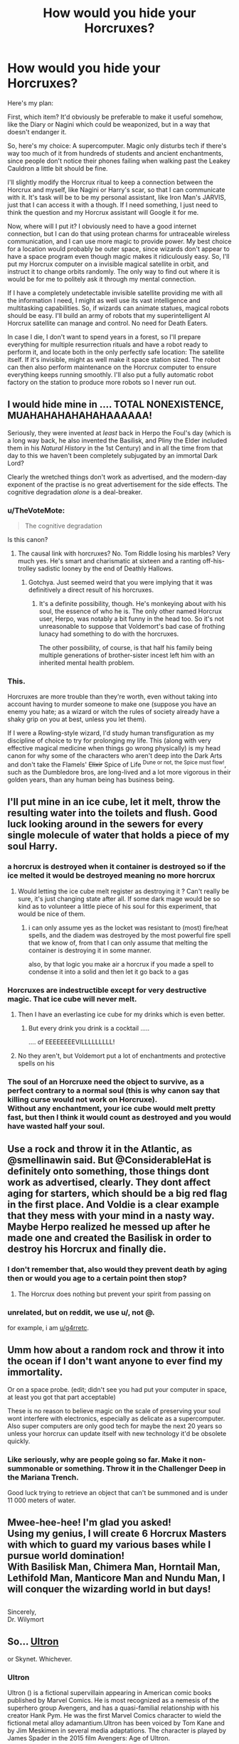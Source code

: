 #+TITLE: How would you hide your Horcruxes?

* How would you hide your Horcruxes?
:PROPERTIES:
:Author: 15_Redstones
:Score: 17
:DateUnix: 1554717746.0
:DateShort: 2019-Apr-08
:FlairText: Discussion
:END:
Here's my plan:

First, which item? It'd obviously be preferable to make it useful somehow, like the Diary or Nagini which could be weaponized, but in a way that doesn't endanger it.

So, here's my choice: A supercomputer. Magic only disturbs tech if there's way too much of it from hundreds of students and ancient enchantments, since people don't notice their phones failing when walking past the Leakey Cauldron a little bit should be fine.

I'll slightly modify the Horcrux ritual to keep a connection between the Horcrux and myself, like Nagini or Harry's scar, so that I can communicate with it. It's task will be to be my personal assistant, like Iron Man's JARVIS, just that I can access it with a though. If I need something, I just need to think the question and my Horcrux assistant will Google it for me.

Now, where will I put it? I obviously need to have a good internet connection, but I can do that using protean charms for untraceable wireless communication, and I can use more magic to provide power. My best choice for a location would probably be outer space, since wizards don't appear to have a space program even though magic makes it ridiculously easy. So, I'll put my Horcrux computer on a invisible magical satellite in orbit, and instruct it to change orbits randomly. The only way to find out where it is would be for me to politely ask it through my mental connection.

If I have a completely undetectable invisible satellite providing me with all the information I need, I might as well use its vast intelligence and multitasking capabilities. So, if wizards can animate statues, magical robots should be easy. I'll build an army of robots that my superintelligent AI Horcrux satellite can manage and control. No need for Death Eaters.

In case I die, I don't want to spend years in a forest, so I'll prepare everything for multiple resurrection rituals and have a robot ready to perform it, and locate both in the only perfectly safe location: The satellite itself. If it's invisible, might as well make it space station sized. The robot can then also perform maintenance on the Horcrux computer to ensure everything keeps running smoothly. I'll also put a fully automatic robot factory on the station to produce more robots so I never run out.


** I would hide mine in .... TOTAL NONEXISTENCE, MUAHAHAHAHAHAHAAAAAA!

Seriously, they were invented at /least/ back in Herpo the Foul's day (which is a long way back, he also invented the Basilisk, and Pliny the Elder included them in his /Natural History/ in the 1st Century) and in all the time from that day to this we haven't been completely subjugated by an immortal Dark Lord?

Clearly the wretched things don't work as advertised, and the modern-day exponent of the practise is no great advertisement for the side effects. The cognitive degradation /alone/ is a deal-breaker.
:PROPERTIES:
:Author: ConsiderableHat
:Score: 40
:DateUnix: 1554720601.0
:DateShort: 2019-Apr-08
:END:

*** u/TheVoteMote:
#+begin_quote
  The cognitive degradation
#+end_quote

Is this canon?
:PROPERTIES:
:Author: TheVoteMote
:Score: 5
:DateUnix: 1554769783.0
:DateShort: 2019-Apr-09
:END:

**** The causal link with horcruxes? No. Tom Riddle losing his marbles? Very much yes. He's smart and charismatic at sixteen and a ranting off-his-trolley sadistic looney by the end of Deathly Hallows.
:PROPERTIES:
:Author: ConsiderableHat
:Score: 6
:DateUnix: 1554788562.0
:DateShort: 2019-Apr-09
:END:

***** Gotchya. Just seemed weird that you were implying that it was definitively a direct result of his horcruxes.
:PROPERTIES:
:Author: TheVoteMote
:Score: 1
:DateUnix: 1554815399.0
:DateShort: 2019-Apr-09
:END:

****** It's a definite possibility, though. He's monkeying about with his soul, the essence of who he is. The only other named Horcrux user, Herpo, was notably a bit funny in the head too. So it's not unreasonable to suppose that Voldemort's bad case of frothing lunacy had something to do with the horcruxes.

The other possibility, of course, is that half his family being multiple generations of brother-sister incest left him with an inherited mental health problem.
:PROPERTIES:
:Author: ConsiderableHat
:Score: 2
:DateUnix: 1554815736.0
:DateShort: 2019-Apr-09
:END:


*** This.

Horcruxes are more trouble than they're worth, even without taking into account having to murder someone to make one (suppose you have an enemy you hate; as a wizard or witch the rules of society already have a shaky grip on you at best, unless you let them).

If I were a Rowling-style wizard, I'd study human transfiguration as my discipline of choice to try for prolonging my life. This (along with very effective magical medicine when things go wrong physically) is my head canon for why some of the characters who aren't deep into the Dark Arts and don't take the Flamels' +Elixir+ Spice of Life ^{Dune or not, the Spice must flow!}, such as the Dumbledore bros, are long-lived and a lot more vigorous in their golden years, than any human being has business being.
:PROPERTIES:
:Author: Motanul_Negru
:Score: 2
:DateUnix: 1554814896.0
:DateShort: 2019-Apr-09
:END:


** I'll put mine in an ice cube, let it melt, throw the resulting water into the toilets and flush. Good luck looking around in the sewers for every single molecule of water that holds a piece of my soul Harry.
:PROPERTIES:
:Author: RoyTellier
:Score: 18
:DateUnix: 1554726657.0
:DateShort: 2019-Apr-08
:END:

*** a horcrux is destroyed when it container is destroyed so if the ice melted it would be destroyed meaning no more horcrux
:PROPERTIES:
:Author: Daemon-Blackbrier
:Score: 6
:DateUnix: 1554755738.0
:DateShort: 2019-Apr-09
:END:

**** Would letting the ice cube melt register as destroying it ? Can't really be sure, it's just changing state after all. If some dark mage would be so kind as to volunteer a little piece of his soul for this experiment, that would be nice of them.
:PROPERTIES:
:Author: RoyTellier
:Score: 5
:DateUnix: 1554757626.0
:DateShort: 2019-Apr-09
:END:

***** i can only assume yes as the locket was resistant to (most) fire/heat spells, and the diadem was destroyed by the most powerful fire spell that we know of, from that I can only assume that melting the container is destroying it in some manner.

also, by that logic you make air a horcrux if you made a spell to condense it into a solid and then let it go back to a gas
:PROPERTIES:
:Author: Daemon-Blackbrier
:Score: 1
:DateUnix: 1554759259.0
:DateShort: 2019-Apr-09
:END:


*** Horcruxes are indestructible except for very destructive magic. That ice cube will never melt.
:PROPERTIES:
:Author: 15_Redstones
:Score: 7
:DateUnix: 1554733084.0
:DateShort: 2019-Apr-08
:END:

**** Then I have an everlasting ice cube for my drinks which is even better.
:PROPERTIES:
:Author: RoyTellier
:Score: 23
:DateUnix: 1554733405.0
:DateShort: 2019-Apr-08
:END:

***** But every drink you drink is a cocktail .....

.... of EEEEEEEEVILLLLLLLLL!
:PROPERTIES:
:Author: ConsiderableHat
:Score: 21
:DateUnix: 1554733859.0
:DateShort: 2019-Apr-08
:END:


**** No they aren't, but Voldemort put a lot of enchantments and protective spells on his
:PROPERTIES:
:Author: C8H5NO2
:Score: 12
:DateUnix: 1554735777.0
:DateShort: 2019-Apr-08
:END:


*** The soul of an Horcruxe need the object to survive, as a perfect contrary to a normal soul (this is why canon say that killing curse would not work on Horcruxe).\\
Without any enchantment, your ice cube would melt pretty fast, but then I think it would count as destroyed and you would have wasted half your soul.
:PROPERTIES:
:Author: PlusMortgage
:Score: 1
:DateUnix: 1554754708.0
:DateShort: 2019-Apr-09
:END:


** Use a rock and throw it in the Atlantic, as @smellinawin said. But @ConsiderableHat is definitely onto something, those things dont work as advertised, clearly. They dont affect aging for starters, which should be a big red flag in the first place. And Voldie is a clear example that they mess with your mind in a nasty way. Maybe Herpo realized he messed up after he made one and created the Basilisk in order to destroy his Horcrux and finally die.
:PROPERTIES:
:Author: DragonEmperor1997
:Score: 15
:DateUnix: 1554731489.0
:DateShort: 2019-Apr-08
:END:

*** I don't remember that, also would they prevent death by aging then or would you age to a certain point then stop?
:PROPERTIES:
:Author: Garanar
:Score: 3
:DateUnix: 1554734619.0
:DateShort: 2019-Apr-08
:END:

**** The Horcrux does nothing but prevent your spirit from passing on
:PROPERTIES:
:Author: KidCoheed
:Score: 2
:DateUnix: 1554786546.0
:DateShort: 2019-Apr-09
:END:


*** unrelated, but on reddit, we use u/, not @.

for example, i am [[/u/g4rretc][u/g4rretc]].
:PROPERTIES:
:Author: g4rretc
:Score: 2
:DateUnix: 1555190223.0
:DateShort: 2019-Apr-14
:END:


** Umm how about a random rock and throw it into the ocean if I don't want anyone to ever find my immortality.

Or on a space probe. (edit; didn't see you had put your computer in space, at least you got that part acceptable)

These is no reason to believe magic on the scale of preserving your soul wont interfere with electronics, especially as delicate as a supercomputer. Also super computers are only good tech for maybe the next 20 years so unless your horcrux can update itself with new technology it'd be obsolete quickly.
:PROPERTIES:
:Author: smellinawin
:Score: 24
:DateUnix: 1554720356.0
:DateShort: 2019-Apr-08
:END:

*** Like seriously, why are people going so far. Make it non-summonable or something. Throw it in the Challenger Deep in the Mariana Trench.

Good luck trying to retrieve an object that can't be summoned and is under 11 000 meters of water.
:PROPERTIES:
:Author: Murderous_squirrel
:Score: 3
:DateUnix: 1554773527.0
:DateShort: 2019-Apr-09
:END:


** Mwee-hee-hee! I'm glad you asked!\\
Using my genius, I will create 6 Horcrux Masters with which to guard my various bases while I pursue world domination!\\
With Basilisk Man, Chimera Man, Horntail Man, Lethifold Man, Manticore Man and Nundu Man, I will conquer the wizarding world in but days!

** 
   :PROPERTIES:
   :CUSTOM_ID: section
   :END:
Sincerely,\\
Dr. Wilymort
:PROPERTIES:
:Author: Avaday_Daydream
:Score: 15
:DateUnix: 1554724475.0
:DateShort: 2019-Apr-08
:END:


** So... [[https://en.wikipedia.org/wiki/Ultron][Ultron]]

or Skynet. Whichever.
:PROPERTIES:
:Author: wordhammer
:Score: 4
:DateUnix: 1554731919.0
:DateShort: 2019-Apr-08
:END:

*** *Ultron*

Ultron () is a fictional supervillain appearing in American comic books published by Marvel Comics. He is most recognized as a nemesis of the superhero group Avengers, and has a quasi-familial relationship with his creator Hank Pym. He was the first Marvel Comics character to wield the fictional metal alloy adamantium.Ultron has been voiced by Tom Kane and by Jim Meskimen in several media adaptations. The character is played by James Spader in the 2015 film Avengers: Age of Ultron.

--------------

^{[} [[https://www.reddit.com/message/compose?to=kittens_from_space][^{PM}]] ^{|} [[https://reddit.com/message/compose?to=WikiTextBot&message=Excludeme&subject=Excludeme][^{Exclude} ^{me}]] ^{|} [[https://np.reddit.com/r/HPfanfiction/about/banned][^{Exclude} ^{from} ^{subreddit}]] ^{|} [[https://np.reddit.com/r/WikiTextBot/wiki/index][^{FAQ} ^{/} ^{Information}]] ^{|} [[https://github.com/kittenswolf/WikiTextBot][^{Source}]] ^{]} ^{Downvote} ^{to} ^{remove} ^{|} ^{v0.28}
:PROPERTIES:
:Author: WikiTextBot
:Score: 2
:DateUnix: 1554731925.0
:DateShort: 2019-Apr-08
:END:


** Hm, depends I guess.

Either something innocuous that I could keep on my person that would never raise suspicion. Maybe a horcruxified hairtie? Or one of these contraception-chips that are implanted under the skin? A dental crown maybe?

Or something that can be used for self defense, a bit of hurcrux-induced selfawareness will probably enhance it's potency - Tommy had a nice idea with Nagini there. Maybe a selfaware bodyguard-drone once the technology has matured to a point where they are actually useful?

Sadly we don't know what exactly was required to restore Voldemort to a fully functional body (and what different ways there would have been), because you could double-porpuse one of these requirements and also use it as a horcux - less exposure to danger that way and it can be more efficiently guarded. Also, its a failsafe: If your way back to a body is destroyed anyway, an eternity as wraith seems like unneccessary torture. Personally I'd prefer death over that. That is why, while all those ideas about dumping a rock into the ocean etc. are certainly effective, they are no option for me. There are worse things than death after all, and if the hideout it too good for even me to retrieve the Horcrux, I might sentence myself to an eternity of suffering without a way out.
:PROPERTIES:
:Author: dotike
:Score: 3
:DateUnix: 1554728534.0
:DateShort: 2019-Apr-08
:END:

*** To be fair, any person even considering using a Horcruxe is a person thinking there is nothing worse than death. Would they regret this later? Maybe but at first this is a sacrifice they are completely ready to make.
:PROPERTIES:
:Author: PlusMortgage
:Score: 1
:DateUnix: 1554754872.0
:DateShort: 2019-Apr-09
:END:


** It really depends on what's required for your horcrux to help bring you back and what are the requirements of a horcrux vessel. If it can be anything (or even just anything with sufficient volume/surface area) and merely needs to exist, then probably the best thing to do would be to enchant a random brick, throw a dart at a world map, go to where it lands and install/insert the brick into a building or something.

No connections to you at all. You might have to spend a little more effort in making it unfindable by magic, but there ya go, though the HP verse seems to be pretty sparse on 'find it' divination magics. Even the "point me" spell, cannonically, only points north and not to whatever you want.
:PROPERTIES:
:Author: Astramancer_
:Score: 4
:DateUnix: 1554731909.0
:DateShort: 2019-Apr-08
:END:

*** Make sure that you erase your own memory of the location afterward.

...Or maybe you've already done this, and just thought of it again?
:PROPERTIES:
:Author: thrawnca
:Score: 2
:DateUnix: 1554808383.0
:DateShort: 2019-Apr-09
:END:


** I would hide my horcrux under a fidelus charm with my house elf as the secret keeper ordered to tell nobody of its existence, give no hints, etc. I would also keep the fact I have one secret as best as possible. No advertising that I have gone further down that path than anyone else or anything.
:PROPERTIES:
:Author: Garanar
:Score: 3
:DateUnix: 1554734807.0
:DateShort: 2019-Apr-08
:END:


** This is extremely creative and I love it. This is what Voldemort as a supervillain would look like.
:PROPERTIES:
:Author: Achille-Talon
:Score: 2
:DateUnix: 1554717918.0
:DateShort: 2019-Apr-08
:END:


** I wonder if throwing mine through the Veil would work ...
:PROPERTIES:
:Score: 2
:DateUnix: 1554734863.0
:DateShort: 2019-Apr-08
:END:


** I'd make mine a penny, go to a random town, and put it in a fountain. It either ends up surrounded by countless pennies, in some random thiefs pocket to never be spent, and it's an entirely different currency that most magical people who aren't Muggle born, can't seem to understand!

Although I'm a Hufflepuff, so let's face it, this isn't happening XD
:PROPERTIES:
:Author: MaxwellDubz
:Score: 2
:DateUnix: 1554735132.0
:DateShort: 2019-Apr-08
:END:


** HAHAH YOU FOOL LIKE I SHALL FALL FOR THIS TRAP MY SECRETS ARE MINE

but honestly, I always assumed that to enchant a Horcrux the object must have some meaning to you

So seven objects, one of which I will use magic to put inside the body of a loyal follower on a rib cage

my follower would unknowingly hide the horcrux for the rest of his day and when he dies it will rest in his grave
:PROPERTIES:
:Author: CommanderL3
:Score: 2
:DateUnix: 1554739344.0
:DateShort: 2019-Apr-08
:END:

*** It doesn't need to have any special meaning to you, that was just Riddle's thing. He liked his soul in pretty, important receptacles.
:PROPERTIES:
:Author: naidhe
:Score: 3
:DateUnix: 1554745489.0
:DateShort: 2019-Apr-08
:END:

**** I know its never stated

but call it a headcanon but I feel for the horcrux ritual to work, the vessel must have some meaning to you

we know wizards have made them before and they all died so I think the reason is to make a horcrux you must put your soul into something that has some meaning to you meaning that people trying to kill you could work it based on that
:PROPERTIES:
:Author: CommanderL3
:Score: 1
:DateUnix: 1554746032.0
:DateShort: 2019-Apr-08
:END:


** But yours could turn into HAL?! Here's what I would do. A Resolute desk or something. 'Cause no one would think about that, right? Like; even Ben from National Treasure wouldn't want to destroy the Resolute Desk beyond repair. And make it into a pile of fire wood. I would keep my historical artefact exactly where it is. Let's be honest. It has too much historical significance and Hermione wouldn't let Harry destroy a document or artefact like that.
:PROPERTIES:
:Author: ILoveTheLibrary
:Score: 1
:DateUnix: 1554737373.0
:DateShort: 2019-Apr-08
:END:


** I'd turn a house elf into a horcrux. Think about it.
:PROPERTIES:
:Author: ForumWarrior
:Score: 1
:DateUnix: 1554745452.0
:DateShort: 2019-Apr-08
:END:


** Grain of sand. Drop it on the beach. The sand gets stolen by big cement. End up in a crumbling building in china or a highrise in Dubai.
:PROPERTIES:
:Score: 1
:DateUnix: 1554758060.0
:DateShort: 2019-Apr-09
:END:


** I'd use an old ass Nokia. Those things are near indestructible. One was even dropped and encased in concrete and it still worked!
:PROPERTIES:
:Author: allienne
:Score: 1
:DateUnix: 1554772001.0
:DateShort: 2019-Apr-09
:END:


** Space, dropping them into volcanoes, throwing several into the ocean and forgetting about it. Tie one to a bird and have it randomly drop in the ocean with charms to keep wildlife away.

It's not about protecting it. It's about making sure nobody can ever find it at all.
:PROPERTIES:
:Author: RisingEarth
:Score: 1
:DateUnix: 1554831336.0
:DateShort: 2019-Apr-09
:END:


** I'd get the smallest pebble I can, make it into a unsummonable(is that a word?) horcrux, and drop it into the bottom of Marianna's Trench or w/e it's called.
:PROPERTIES:
:Author: HSVIKZ
:Score: 1
:DateUnix: 1554965928.0
:DateShort: 2019-Apr-11
:END:


** I'm not sure if the rules of Horcruxes allow for this, but if possible I would just make the ocean into one giant horcrux. Good luck destroying that bad boy... and global warming shall only make me stronger! Mwahahaha!
:PROPERTIES:
:Author: eburos87
:Score: 1
:DateUnix: 1555114994.0
:DateShort: 2019-Apr-13
:END:


** I'll go with the portrait of Dorian Gray route... If it will keep me young and regeneration like in that story then great. But if it works like the regular ol horcuxes then it's fine too. Just imagine, a talking portait is nothing new in wizarding world and they move/leave.
:PROPERTIES:
:Author: Rift-Warden
:Score: 1
:DateUnix: 1555488629.0
:DateShort: 2019-Apr-17
:END:


** You guys are all forgetting the point of horcruxes. It's not enough that they chain your soul to the mortal plane. If your main body dies, your only chance is for someone to get close enough to one of your horcruxes to be possessed. It's useless if you put a horcrux in space, as no one will be able to reach it then to bring you back. The best place, in my opinion, would be on an object that is in common use while able to have access to the news, as well as being indispensable so that it doesn't get thrown away. With these restrictions, there is really only one object that fulfills these conditions. Rita Skeeter's Quill
:PROPERTIES:
:Author: Eragon856
:Score: 0
:DateUnix: 1554731229.0
:DateShort: 2019-Apr-08
:END:

*** I'm not sure that's the case. When Harry defeats Voldemort as a baby, Voldemort's "main" soul piece is left floating around. That's what posses Quirrell later on, not a horcrux, right?
:PROPERTIES:
:Author: naidhe
:Score: 8
:DateUnix: 1554732139.0
:DateShort: 2019-Apr-08
:END:

**** Pretty sure. All his horcruxes are inactive except for the diary in book 2 and the locket in book 7.
:PROPERTIES:
:Author: Garanar
:Score: 6
:DateUnix: 1554734687.0
:DateShort: 2019-Apr-08
:END:


**** You are right, but it's still a reason to keep your horcrux somewhere reachable. Otherwise if somebody kills you and you don't have useful minions to perform a resurrection ritual, you'll spend eternity as a wraith unable to move on.
:PROPERTIES:
:Author: neymovirne
:Score: 1
:DateUnix: 1554736563.0
:DateShort: 2019-Apr-08
:END:

***** But if you have it near, how does it help you?

(You should have minions, yes, that's a good point)
:PROPERTIES:
:Author: naidhe
:Score: 3
:DateUnix: 1554740367.0
:DateShort: 2019-Apr-08
:END:

****** another point is make a horcrux

and then don't make enemies

I like to picture there is a several thousand year old wizard who made a horcrux but then decided world conquest was not worth risking his eternal life

so he just ran a potion shop
:PROPERTIES:
:Author: CommanderL3
:Score: 3
:DateUnix: 1554743506.0
:DateShort: 2019-Apr-08
:END:

******* Love it! The guy wins at life, literally
:PROPERTIES:
:Author: naidhe
:Score: 3
:DateUnix: 1554745379.0
:DateShort: 2019-Apr-08
:END:

******** Its what I would do

Voldemort made his five horcrux's and then all he had to die was wait a few decades

he had obtained his immortality all he had to do was wait till the last people who knew of tom riddle to die and he was home free
:PROPERTIES:
:Author: CommanderL3
:Score: 1
:DateUnix: 1554746101.0
:DateShort: 2019-Apr-08
:END:


******* u/ConsiderableHat:
#+begin_quote
  so he just ran a potion shop
#+end_quote

Or a wandmaking business. Since 382BC.
:PROPERTIES:
:Author: ConsiderableHat
:Score: 1
:DateUnix: 1554754245.0
:DateShort: 2019-Apr-09
:END:

******** I am olivander, son of olivander grandson of olivander

dont ask questions about why we all look the same
:PROPERTIES:
:Author: CommanderL3
:Score: 3
:DateUnix: 1554754312.0
:DateShort: 2019-Apr-09
:END:

********* No one lives long enough to notice, they just assume
:PROPERTIES:
:Author: KidCoheed
:Score: 1
:DateUnix: 1554786711.0
:DateShort: 2019-Apr-09
:END:


****** It won't help, of course, but at least you'll be able to destroy it on the off-chance you decide that all that immortality business isn't as good as it's cracked up to be after floating without a body in the forests of Albania for years
:PROPERTIES:
:Author: neymovirne
:Score: 2
:DateUnix: 1554746397.0
:DateShort: 2019-Apr-08
:END:

******* Ah yes, that's a good point.
:PROPERTIES:
:Author: naidhe
:Score: 2
:DateUnix: 1554746934.0
:DateShort: 2019-Apr-08
:END:


****** Depending for your resurrection on minons who've clearly already failed you quite spectacularly already seems to me to be second-rate villainy.

If you /have/ to have a horcrux, you keep it securely locked away in a secret vault with the spare clone body or an easily-possessed golem or whatever's within the magical art of the possible for a resurrection that doesn't depend on someone else helping you.
:PROPERTIES:
:Author: ConsiderableHat
:Score: 2
:DateUnix: 1554754220.0
:DateShort: 2019-Apr-09
:END:

******* I honnestly don't understand why Voldemort was so dismissive of Wormtail. I mean when you think about it, the guy is quite competent.

- He managed to be a spy for several month, and even gave Voldemort the location of the Potter, he can't be help responsible for the whole "Boy-Who-Lived" thing that followed.

- He tricked a powerful wizard into taking the blame for his crime, and even to make people think he is dead.- While living 12 years as a rat is definitively a fail, (why did he not just left to Australia or whatever and started a new life as Piere Pivert or whatever?), he still managed to hide in plain sight and probably managed to give Voldemort some interesting information when he came back.- He found Voldemort. The good guys seeked him and failed, the bad guys maybe tried and failed (not to sure about that), but he did it. And he even captured a Ministry worker on the way which led to GoF plan.- He resurected Voldemort, he did the ritual. Voldemort may has Harry's blood, but he is his flesh.

Having a follower like this is a win in my book (especially if he is only one in many).

So, why Pettigrew may not be as talented than a Bellatrix or a Snape, he still showed some true talent and cuning. And I don't understand why Voldemort relegated him to a post of servant for Snape (except if he is still crossed with the secret keeper things but other did as bad, like Lucius and it still took more faillure to really loose his place).
:PROPERTIES:
:Author: PlusMortgage
:Score: 3
:DateUnix: 1554755584.0
:DateShort: 2019-Apr-09
:END:
